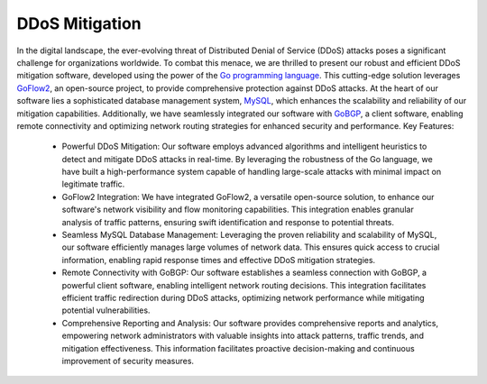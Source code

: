 DDoS Mitigation
===============
In the digital landscape, the ever-evolving threat of Distributed Denial of Service (DDoS) attacks poses a significant challenge for organizations worldwide. To combat this menace, we are thrilled to present our robust and efficient DDoS mitigation software, developed using the power of the `Go programming language <https://go.dev/>`_. This cutting-edge solution leverages `GoFlow2 <https://github.com/netsampler/goflow2>`_, an open-source project, to provide comprehensive protection against DDoS attacks.
At the heart of our software lies a sophisticated database management system, `MySQL <https://www.mysql.com/>`_, which enhances the scalability and reliability of our mitigation capabilities. Additionally, we have seamlessly integrated our software with `GoBGP <https://github.com/osrg/gobgp>`_, a client software, enabling remote connectivity and optimizing network routing strategies for enhanced security and performance.
Key Features:
   - Powerful DDoS Mitigation: Our software employs advanced algorithms and intelligent heuristics to detect and mitigate DDoS attacks in real-time. By leveraging the robustness of the Go language, we have built a high-performance system capable of handling large-scale attacks with minimal impact on legitimate traffic.
   - GoFlow2 Integration: We have integrated GoFlow2, a versatile open-source solution, to enhance our software's network visibility and flow monitoring capabilities. This integration enables granular analysis of traffic patterns, ensuring swift identification and response to potential threats.
   - Seamless MySQL Database Management: Leveraging the proven reliability and scalability of MySQL, our software efficiently manages large volumes of network data. This ensures quick access to crucial information, enabling rapid response times and effective DDoS mitigation strategies.
   - Remote Connectivity with GoBGP: Our software establishes a seamless connection with GoBGP, a powerful client software, enabling intelligent network routing decisions. This integration facilitates efficient traffic redirection during DDoS attacks, optimizing network performance while mitigating potential vulnerabilities.
   - Comprehensive Reporting and Analysis: Our software provides comprehensive reports and analytics, empowering network administrators with valuable insights into attack patterns, traffic trends, and mitigation effectiveness. This information facilitates proactive decision-making and continuous improvement of security measures.